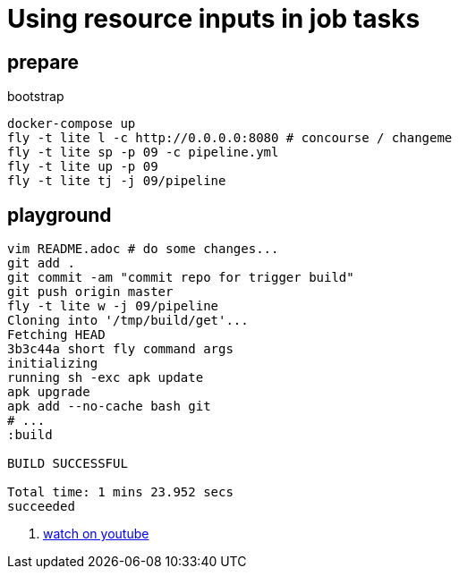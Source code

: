 = Using resource inputs in job tasks

== prepare

.bootstrap
[source,bash]
----
docker-compose up
fly -t lite l -c http://0.0.0.0:8080 # concourse / changeme
fly -t lite sp -p 09 -c pipeline.yml
fly -t lite up -p 09
fly -t lite tj -j 09/pipeline
----

== playground

[source,bash]
----
vim README.adoc # do some changes...
git add .
git commit -am "commit repo for trigger build"
git push origin master
fly -t lite w -j 09/pipeline
Cloning into '/tmp/build/get'...
Fetching HEAD
3b3c44a short fly command args
initializing
running sh -exc apk update
apk upgrade
apk add --no-cache bash git
# ...
:build

BUILD SUCCESSFUL

Total time: 1 mins 23.952 secs
succeeded
----

. link:https://www.youtube.com/watch?v=m_KpkupKITc[watch on youtube]

